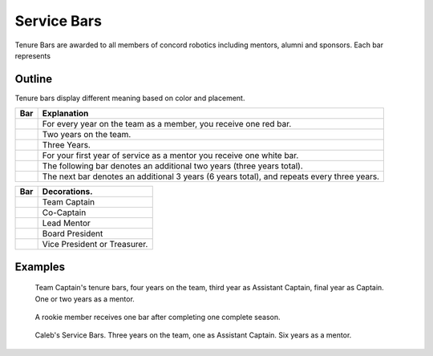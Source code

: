 Service Bars
############

Tenure Bars are awarded to all members of concord robotics including mentors, alumni
and sponsors. Each bar represents 


Outline
=======

Tenure bars display different meaning based on color and placement.

+------------------+--------------------------------------------------------------------------------------------+
|       Bar        |                                        Explanation                                         |
+==================+============================================================================================+
| |oneYear|        | For every year on the team as a member, you receive one red bar.                           |
+------------------+--------------------------------------------------------------------------------------------+
| |twoYears|       | Two years on the team.                                                                     |
+------------------+--------------------------------------------------------------------------------------------+
| |threeYears|     | Three Years.                                                                               |
+------------------+--------------------------------------------------------------------------------------------+
| |oneYearAlum|    | For your first year of service as a mentor you receive one white bar.                      |
+------------------+--------------------------------------------------------------------------------------------+
| |threeYearsAlum| | The following bar denotes an additional two years (three years total).                     |
+------------------+--------------------------------------------------------------------------------------------+
| |sixYearsAlum|   | The next bar denotes an additional 3 years (6 years total), and repeats every three years. |
+------------------+--------------------------------------------------------------------------------------------+

+---------------------+----------------------------------+
|         Bar         |           Decorations.           |
+=====================+==================================+
| |goldService|       | Team Captain                     |
+---------------------+----------------------------------+
| |goldAsstService|   | Co-Captain                       |
+---------------------+----------------------------------+
| |leadMentorService| | Lead Mentor                      |
+---------------------+----------------------------------+
| |presidentService|  | Board President                  |
+---------------------+----------------------------------+
| |boardService|      | Vice President or Treasurer.     |
+---------------------+----------------------------------+


Examples
========

.. figure:: patches/renders/tenure_captain.png
   :width: 125
   :alt: Picture of a tenure captain's bars

   Team Captain's tenure bars, four years on the team, 
   third year as Assistant Captain, 
   final year as Captain. 
   One or two years as a mentor.

.. figure:: patches/renders/rookie.png
   :width: 125
   :alt: Picture of a rookie's bar

   A rookie member receives one bar after completing one complete season.

.. figure:: patches/renders/caleb.png
   :width: 125
   :alt: Calebs Service Bars

   Caleb's Service Bars. Three years on the team, one as Assistant Captain. 
   Six years as a mentor.
   

.. |oneYear| image:: patches/renders/oneYear.png
   :width: 125
   :alt: tenure one year

.. |twoYears| image:: patches/renders/twoYears.png
   :width: 125
   :alt: tenure two years

.. |threeYears| image:: patches/renders/threeYears.png
   :width: 125
   :alt: tenure three years

.. |oneYearAlum| image:: patches/renders/oneYearAlum.png
   :width: 125
   :alt: alumni one year

.. |threeYearsAlum| image:: patches/renders/threeYearsAlum.png
   :width: 125
   :alt: alumni one year

.. |sixYearsAlum| image:: patches/renders/sixYearsAlum.png
   :width: 125
   :alt: alumni one year

.. |goldService| image:: patches/renders/goldService.png
   :width: 125
   :alt: alumni one year

.. |goldAsstService| image:: patches/renders/goldAsstService.png
   :width: 125
   :alt: alumni one year

.. |leadMentorService| image:: patches/renders/leadMentorService.png
   :width: 125
   :alt: alumni one year

.. |presidentService| image:: patches/renders/presidentService.png
   :width: 125
   :alt: alumni one year

.. |boardService| image:: patches/renders/boardService.png
   :width: 125
   :alt: alumni one year
